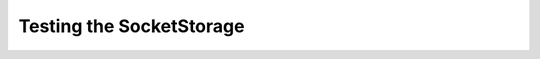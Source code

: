 Testing the SocketStorage
=========================

.. module:: theape.parts.storage.testsocketstorage
.. autosummary::
   :toctree: api

   TestSocketStorage
   TestSocketStorage.setUp
   TestSocketStorage.test_constructor
   TestSocketStorage.test_close
   TestSocketStorage.test_read
   TestSocketStorage.test_read_timeout
   TestSocketStorage.test_readlines
   TestSocketStorage.test_readlines_timeout
   TestSocketStorage.test_readline
   TestSocketStorage.test_readline_timeout
   TestSocketStorage.test_write
   TestSocketStorage.test_write_closed
   TestSocketStorage.test_writeline
   TestSocketStorage.test_writelines
   TestSocketStorage.test_writelines_error
   TestSocketStorage.test_iter







